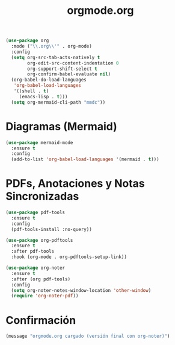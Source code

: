 #+TITLE: orgmode.org
#+PROPERTY: header-args:emacs-lisp :tangle yes :results silent

#+begin_src emacs-lisp
(use-package org
  :mode ("\\.org\\'" . org-mode)
  :config
  (setq org-src-tab-acts-natively t
        org-edit-src-content-indentation 0
        org-support-shift-select t
        org-confirm-babel-evaluate nil)
  (org-babel-do-load-languages
   'org-babel-load-languages
   '((shell . t)
     (emacs-lisp . t)))
  (setq org-mermaid-cli-path "mmdc"))
#+end_src

* Diagramas (Mermaid)
#+begin_src emacs-lisp
  (use-package mermaid-mode
    :ensure t
    :config
    (add-to-list 'org-babel-load-languages '(mermaid . t)))
#+end_src

* PDFs, Anotaciones y Notas Sincronizadas
#+begin_src emacs-lisp
  (use-package pdf-tools
    :ensure t
    :config
    (pdf-tools-install :no-query))

  (use-package org-pdftools
    :ensure t
    :after pdf-tools
    :hook (org-mode . org-pdftools-setup-link))

  (use-package org-noter
    :ensure t
    :after (org pdf-tools)
    :config
    (setq org-noter-notes-window-location 'other-window)
    (require 'org-noter-pdf))
#+end_src

* Confirmación
#+begin_src emacs-lisp
(message "orgmode.org cargado (versión final con org-noter)")
#+end_src
